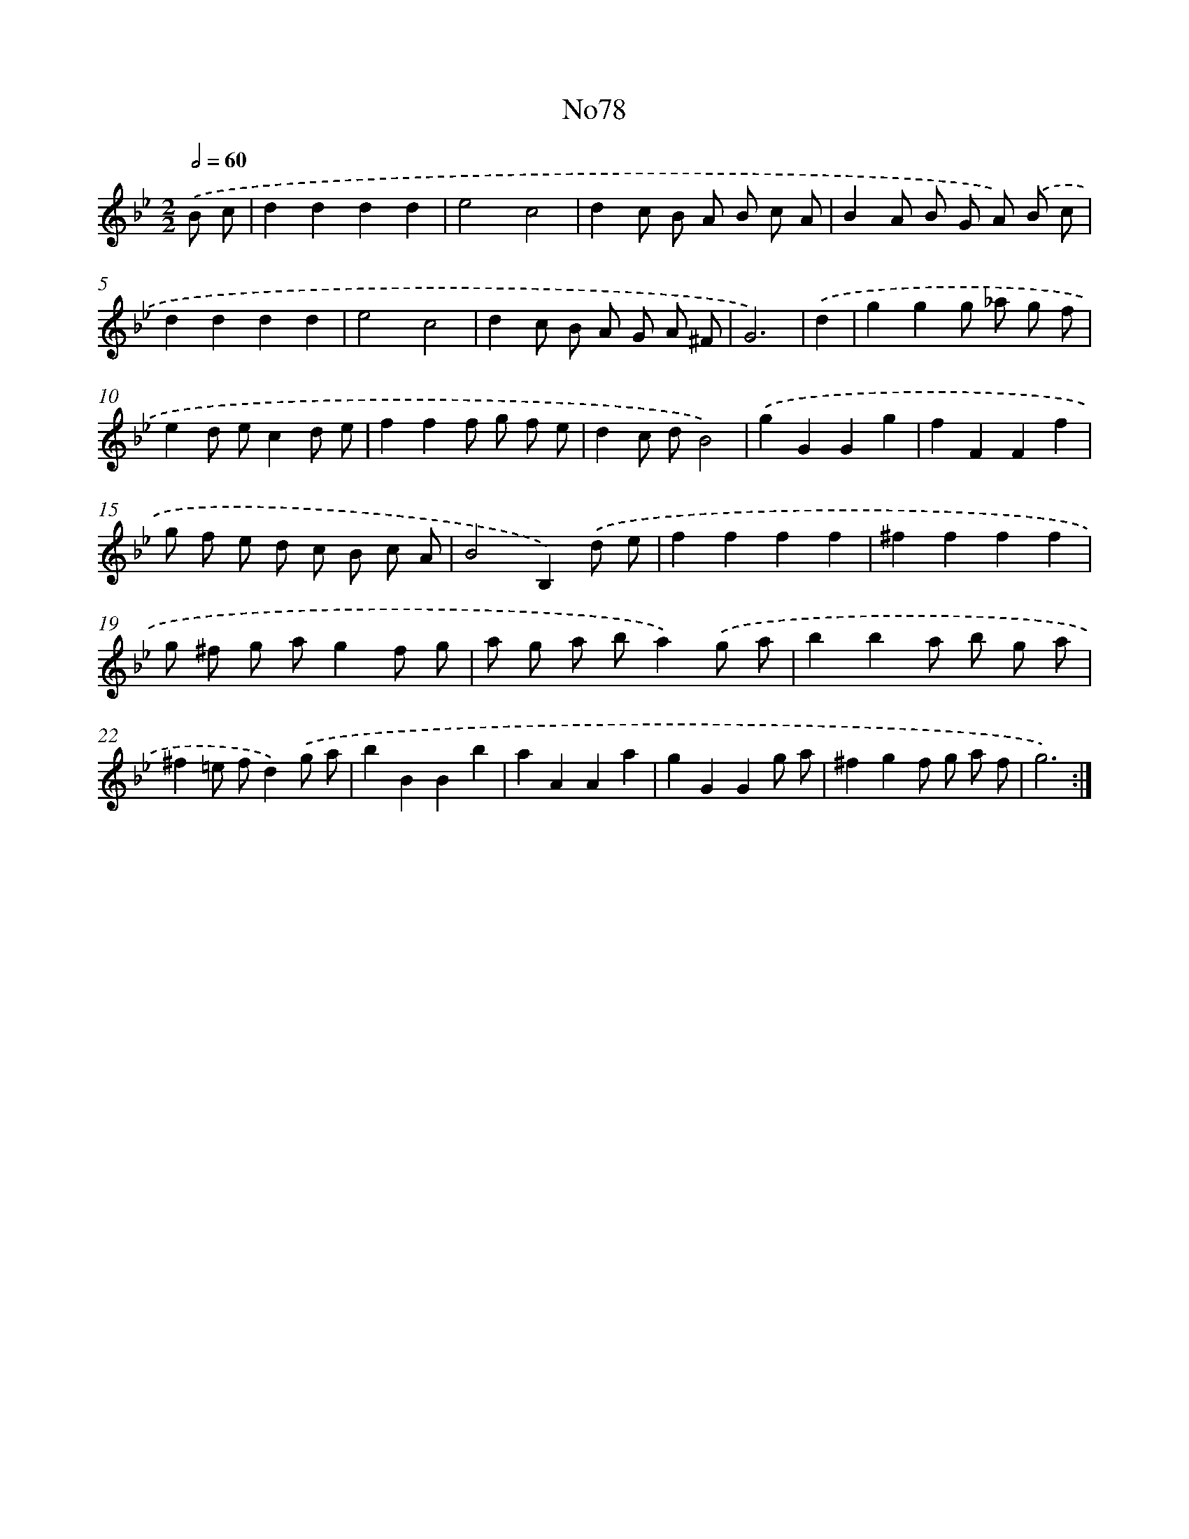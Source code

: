 X: 12239
T: No78
%%abc-version 2.0
%%abcx-abcm2ps-target-version 5.9.1 (29 Sep 2008)
%%abc-creator hum2abc beta
%%abcx-conversion-date 2018/11/01 14:37:23
%%humdrum-veritas 2368705581
%%humdrum-veritas-data 3347584316
%%continueall 1
%%barnumbers 0
L: 1/8
M: 2/2
Q: 1/2=60
K: Bb clef=treble
.('B c [I:setbarnb 1]|
d2d2d2d2 |
e4c4 |
d2c B A B c A |
B2A B G A) .('B c |
d2d2d2d2 |
e4c4 |
d2c B A G A ^F |
G6) |
.('d2 [I:setbarnb 9]|
g2g2g _a g f |
e2d ec2d e |
f2f2f g f e |
d2c dB4) |
.('g2G2G2g2 |
f2F2F2f2 |
g f e d c B c A |
B4B,2).('d e |
f2f2f2f2 |
^f2f2f2f2 |
g ^f g ag2f g |
a g a ba2).('g a |
b2b2a b g a |
^f2=e fd2).('g a |
b2B2B2b2 |
a2A2A2a2 |
g2G2G2g a |
^f2g2f g a f |
g6) :|]

